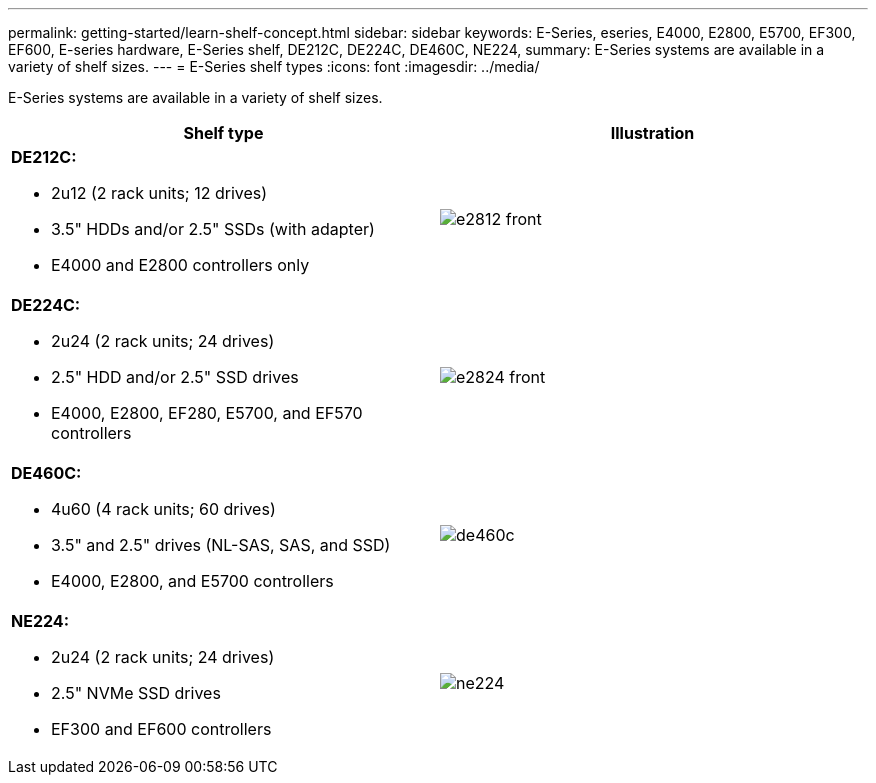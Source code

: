 ---
permalink: getting-started/learn-shelf-concept.html
sidebar: sidebar
keywords: E-Series, eseries, E4000, E2800, E5700, EF300, EF600, E-series hardware, E-Series shelf, DE212C, DE224C, DE460C, NE224,
summary: E-Series systems are available in a variety of shelf sizes.
---
= E-Series shelf types
:icons: font
:imagesdir: ../media/

[.lead]
E-Series systems are available in a variety of shelf sizes.

[options="header"]
|===
a|Shelf type a|Illustration
a|
*DE212C:*

* 2u12 (2 rack units; 12 drives)
* 3.5" HDDs and/or 2.5" SSDs (with adapter)
* E4000 and E2800 controllers only

a|
image:../media/e2812_front.gif[]
a|

*DE224C:*

* 2u24 (2 rack units; 24 drives)
* 2.5" HDD and/or 2.5" SSD drives
* E4000, E2800, EF280, E5700, and EF570 controllers

a|
image:../media/e2824_front.gif[]
a|
*DE460C:*

* 4u60 (4 rack units; 60 drives)
* 3.5" and 2.5" drives (NL-SAS, SAS, and SSD)
* E4000, E2800, and E5700 controllers

a|
image:../media/de460c.gif[]
a|
*NE224:*

* 2u24 (2 rack units; 24 drives)
* 2.5" NVMe SSD drives
* EF300 and EF600 controllers

a|
image:../media/ne224.gif[]
|===
